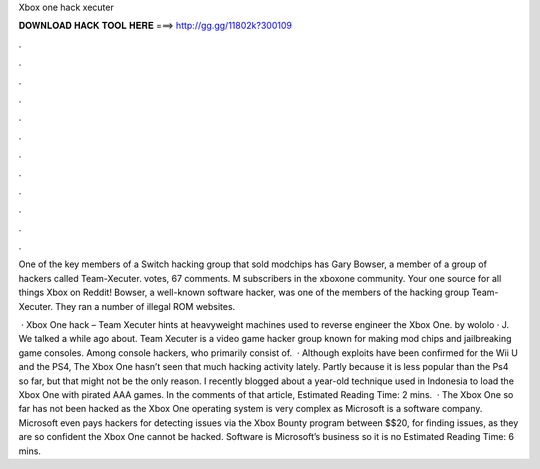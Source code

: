Xbox one hack xecuter



𝐃𝐎𝐖𝐍𝐋𝐎𝐀𝐃 𝐇𝐀𝐂𝐊 𝐓𝐎𝐎𝐋 𝐇𝐄𝐑𝐄 ===> http://gg.gg/11802k?300109



.



.



.



.



.



.



.



.



.



.



.



.

One of the key members of a Switch hacking group that sold modchips has Gary Bowser, a member of a group of hackers called Team-Xecuter. votes, 67 comments. M subscribers in the xboxone community. Your one source for all things Xbox on Reddit! Bowser, a well-known software hacker, was one of the members of the hacking group Team-Xecuter. They ran a number of illegal ROM websites.

 · Xbox One hack – Team Xecuter hints at heavyweight machines used to reverse engineer the Xbox One. by wololo · J. We talked a while ago about. Team Xecuter is a video game hacker group known for making mod chips and jailbreaking game consoles. Among console hackers, who primarily consist of.  · Although exploits have been confirmed for the Wii U and the PS4, The Xbox One hasn’t seen that much hacking activity lately. Partly because it is less popular than the Ps4 so far, but that might not be the only reason. I recently blogged about a year-old technique used in Indonesia to load the Xbox One with pirated AAA games. In the comments of that article, Estimated Reading Time: 2 mins.  · The Xbox One so far has not been hacked as the Xbox One operating system is very complex as Microsoft is a software company. Microsoft even pays hackers for detecting issues via the Xbox Bounty program between $$20, for finding issues, as they are so confident the Xbox One cannot be hacked. Software is Microsoft’s business so it is no Estimated Reading Time: 6 mins.
